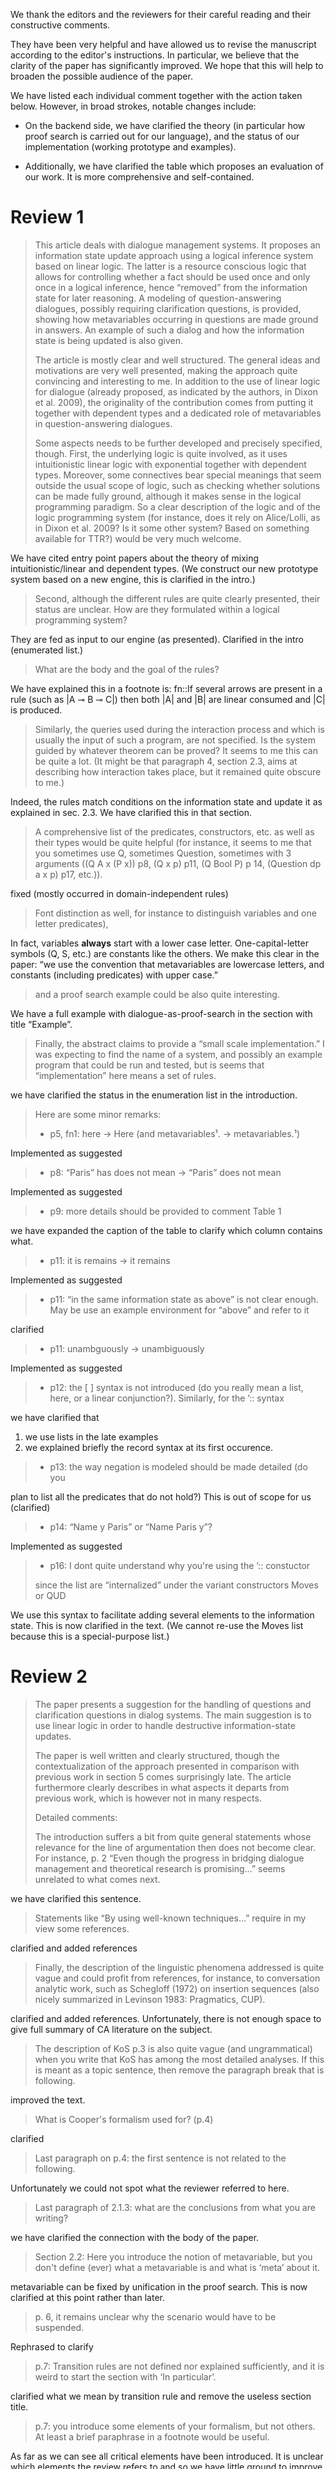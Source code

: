 #+OPTIONS: toc:nil ':t ":t 

#+LATEX_CLASS: article
#+LATEX_HEADER: %include polycode.fmt
#+LATEX_HEADER: %format -* = "\rightarrowtriangle"
# alternative:                 -{\kern -1.3ex}*
#+LATEX_HEADER: %format !-> = "\rightarrow_{!}"
#+LATEX_HEADER: %format ?-> = "\rightarrow_{?}"
#+LATEX_HEADER: %format . = "."
#+LATEX_HEADER: %format \_ = "\_"
#+LATEX_HEADER: %let operator = "."
#+LATEX_HEADER: \usepackage{newunicodechar}
#+LATEX_HEADER: \input{newunicodedefs}

#+LATEX_HEADER: \usepackage{etoolbox}
#+LATEX_HEADER: \AtBeginEnvironment{quote}{\it}

We thank the editors and the reviewers for their careful reading
and their constructive comments.

They have been very helpful and have allowed us to revise the
manuscript according to the editor's instructions.  In particular, we
believe that the clarity of the paper has significantly improved. We
hope that this will help to broaden the possible audience of the
paper.

We have listed each individual comment together with the action taken below.
However, in broad strokes, notable changes include:

- On the backend side, we have clarified the theory (in particular how
  proof search is carried out for our language), and the status of our
  implementation (working prototype and examples).

- Additionally, we have clarified the table which proposes an evaluation
  of our work. It is more comprehensive and self-contained.



* COMMENT Editor remarks

#+BEGIN_QUOTE
The reviewers mainly ask you to clarify the presentational aspects
of your contribution and to make a number of improvements in order
to easen the reception of your work by the audience.
#+END_QUOTE

The MAX is 25 pages.
* Review 1

#+BEGIN_quote
This article deals with dialogue management systems. It proposes an
information state update approach using a logical inference system
based on linear logic. The latter is a resource conscious logic that
allows for controlling whether a fact should be used once and only
once in a logical inference, hence "removed" from the information
state for later reasoning. A modeling of question-answering
dialogues, possibly requiring clarification questions, is provided,
showing how metavariables occurring in questions are made ground in
answers. An example of such a dialog and how the information state
is being updated is also given.

 The article is mostly clear and well structured. The general ideas
and motivations are very well presented, making the approach quite
convincing and interesting to me. In addition to the use of linear
logic for dialogue (already proposed, as indicated by the authors,
in Dixon et al. 2009), the originality of the contribution comes
from putting it together with dependent types and a dedicated role
of metavariables in question-answering dialogues.

 Some aspects needs to be further developed and precisely specified,
though. First, the underlying logic is quite involved, as it uses
intuitionistic linear logic with exponential together with dependent
types. Moreover, some connectives bear special meanings that seem
outside the usual scope of logic, such as checking whether solutions
can be made fully ground, although it makes sense in the logical
programming paradigm. So a clear description of the logic and of the
logic programming system (for instance, does it rely on Alice/Lolli,
as in Dixon et al. 2009? Is it some other system? Based on something
available for TTR?) would be very much welcome.
#+END_quote

 We have cited entry point papers about the theory of mixing
 intuitionistic/linear and dependent types. (We construct our new
 prototype system based on a new engine, this is clarified in the
 intro.)

#+BEGIN_QUOTE
Second, although the different rules are quite clearly presented,
their status are unclear. How are they formulated within a logical
programming system?
#+END_QUOTE

 They are fed as input to our engine (as presented). Clarified in
the intro (enumerated list.)

#+BEGIN_QUOTE
What are the body and the goal of the rules?
#+END_QUOTE

 We have explained this in a footnote is: fn::If several arrows
are present in a rule (such as |A ⊸ B ⊸ C|) then both |A| and |B| are
linear consumed and |C| is produced.

#+BEGIN_QUOTE
Similarly, the queries used during the interaction process and which
is usually the input of such a program, are not specified. Is the
system guided by whatever theorem can be proved? It seems to me this
can be quite a lot. (It might be that paragraph 4, section 2.3, aims
at describing how interaction takes place, but it remained quite
obscure to me.)
#+END_QUOTE

 Indeed, the rules match conditions on the information state and
update it as explained in sec. 2.3. We have clarified this in that section.

#+BEGIN_QUOTE
 A comprehensive list of the predicates, constructors, etc. as well as
their types would be quite helpful (for instance, it seems to me that
you sometimes use Q, sometimes Question, sometimes with 3 arguments
((Q A x (P x)) p8, (Q x p) p11, (Q Bool P) p 14, (Question dp a x p)
p17, etc.)).
#+END_QUOTE

 fixed (mostly occurred in domain-independent rules)

#+BEGIN_QUOTE
Font distinction as well, for instance to distinguish
variables and one letter predicates), 
#+END_QUOTE

 In fact, variables *always* start with a lower case
letter. One-capital-letter symbols (Q, S, etc.) are constants like the
others.  We make this clear in the paper: "we use the convention that metavariables are
lowercase letters, and constants (including predicates) with upper case."

#+BEGIN_QUOTE
and a proof search example could be also quite interesting.
#+END_QUOTE

We have a full example with dialogue-as-proof-search in the section with title "Example".

#+BEGIN_QUOTE
 Finally, the abstract claims to provide a "small scale
implementation." I was expecting to find the name of a system, and
possibly an example program that could be run and tested, but is seems
that "implementation" here means a set of rules.
#+END_QUOTE

 we have clarified the status in the enumeration list in the introduction.

#+BEGIN_QUOTE
 Here are some minor remarks:
+ p5, fn1: here -> Here (and metavariables$¹$. -> metavariables.$¹$)
#+END_QUOTE

Implemented as suggested

#+BEGIN_QUOTE
+ p8: "Paris" has does not mean -> "Paris" does not mean
#+END_QUOTE

Implemented as suggested

#+BEGIN_QUOTE
+ p9: more details should be provided to comment Table 1
#+END_QUOTE

 we have expanded the caption of the table to clarify which column contains what.

#+BEGIN_QUOTE
+ p11: it is remains -> it remains
#+END_QUOTE

Implemented as suggested

#+BEGIN_QUOTE
+ p11: "in the same information state as above" is not clear enough. May be use an example environment for "above" and refer to it
#+END_QUOTE

 clarified

#+BEGIN_QUOTE
+ p11: unambguously -> unambiguously
#+END_QUOTE

Implemented as suggested

#+BEGIN_QUOTE
+ p12: the [ ] syntax is not introduced (do you really mean a list, here, or a linear conjunction?). Similarly, for the ’:: syntax
#+END_QUOTE

 we have clarified that 
 1. we use lists in the late examples
 2. we explained briefly the record syntax at its first occurence.

#+BEGIN_QUOTE
+ p13: the way negation is modeled should be made detailed (do you
#+END_QUOTE

  plan to list all the predicates that do not hold?)
 This is out of scope for us (clarified)

#+BEGIN_QUOTE
+ p14: "Name y Paris" or "Name Paris y"?
#+END_QUOTE

Implemented as suggested

#+BEGIN_QUOTE
+ p16: I dont quite understand why you're using the ’:: constuctor
since the list are "internalized" under the variant constructors Moves
or QUD
#+END_QUOTE

We use this syntax to facilitate adding several elements to the
information state. This is now clarified in the text. (We cannot
re-use the Moves list because this is a special-purpose list.)
* Review 2

#+BEGIN_QUOTE
 The paper presents a suggestion for the handling of questions and
clarification questions in dialog systems. The main suggestion is to
use linear logic in order to handle destructive information-state
updates.

 The paper is well written and clearly structured, though the
contextualization of the approach presented in comparison with
previous work in section 5 comes surprisingly late. The article
furthermore clearly describes in what aspects it departs from previous
work, which is however not in many respects.

 Detailed comments:

 The introduction suffers a bit from quite general statements whose
relevance for the line of argumentation then does not become
clear. For instance, p. 2 "Even though the progress in bridging
dialogue management and theoretical research is promising..." seems
unrelated to what comes next.
#+END_QUOTE

 we have clarified this sentence.

#+BEGIN_QUOTE
Statements like "By using well-known techniques..." require in my
view some references.
#+END_QUOTE

 clarified and added references

#+BEGIN_QUOTE
Finally, the description of the linguistic phenomena addressed is
quite vague and could profit from references, for instance, to
conversation analytic work, such as Schegloff (1972) on insertion
sequences (also nicely summarized in Levinson 1983: Pragmatics,
CUP).
#+END_QUOTE

 clarified and added references. Unfortunately, there is not
enough space to give full summary of CA literature on the subject.

#+BEGIN_QUOTE
 The description of KoS p.3 is also quite vague (and ungrammatical)
when you write that KoS has among the most detailed analyses. If this
is meant as a topic sentence, then remove the paragraph break that is
following. 
#+END_QUOTE

 improved the text.

#+BEGIN_QUOTE
What is Cooper's formalism used for? (p.4)
#+END_QUOTE

 clarified

#+BEGIN_QUOTE
 Last paragraph on p.4: the first sentence is not related to the
following.
#+END_QUOTE

Unfortunately we could not spot what the reviewer referred to here.

#+BEGIN_QUOTE
Last paragraph of 2.1.3: what are the conclusions from what
you are writing?
#+END_QUOTE

 we have clarified the connection with the body of the paper.

#+BEGIN_QUOTE
 Section 2.2: Here you introduce the notion of metavariable, but you
don't define (ever) what a metavariable is and what is 'meta' about
it.
#+END_QUOTE

 metavariable can be fixed by unification in the proof
search. This is now clarified at this point rather than later.

#+BEGIN_QUOTE
 p. 6, it remains unclear why the scenario would have to be suspended.
#+END_QUOTE

Rephrased to clarify

#+BEGIN_QUOTE
 p.7: Transition rules are not defined nor explained sufficiently, and
it is weird to start the section with 'In particular'.
#+END_QUOTE

 clarified what we mean by transition rule and remove the useless
section title.

#+BEGIN_QUOTE
 p.7: you introduce some elements of your formalism, but not others. At
least a brief paraphrase in a footnote would be useful.
#+END_QUOTE

As far as we can see all critical elements have been introduced. It is
unclear which elements the review refers to and so we have little
ground to improve the paper here.

#+BEGIN_QUOTE
 p. 7: it remains unclear what is trivial about an utterance like "He
does in the weekend", which is an instantiation of the AmbiguousNo
category.
#+END_QUOTE

 We are saing that "no" is AmbiguousNo, and "He does in the weekend".
Added a comma to clarify the split position.

#+BEGIN_QUOTE
 p. 8: "Do you know who I met yesterday?" is neither rhetorical nor
attitudinal, but a pre to a telling, i.e. a conventional means to a
multi-unit turn (e.g. Schegloff 1982).
#+END_QUOTE

 we removed the offending phrase.

#+BEGIN_QUOTE
 p. 10: The solution to represent encyclopedic information, such as
that 'somewhere' is not a satisfactory answer, as a metavariable seems
very ad hoc; what about 'in a city', 'on this planet', which are
satisfactory in some contexts and vacuous in others?
#+END_QUOTE

The reviewer asks us to consider an answer which *contains* a
metavariable but are still more specific. For example: | Assert (Live
John x ∧ IsCity x) | where x is a metavariable. The proposition will
unify with |Live John x| (and |IsCity x| will be added to the
information state as well).  According to our analysis, it is possible
that (IsCity x) can lead the questioner to gain sufficient
information to make |x| concrete, and thus in turn the question will
be resolved. It is true that in some applications the full grounding
of the term is a too crude approximation, and could be replaced by a
more fine-grained test. However we consider it accurate enough to
illustrate our point.  Furthermore, due to a lack of space we have not
inserted this discussion in the paper.

#+BEGIN_QUOTE
 p. 17: Maybe this method to account for adjancency works for
greetings, but in most other adjacency pairs, insertion sequences are
possible.
#+END_QUOTE

 Indeed, we show only a simple example for illustration. This is
why we call the section "Basic adjacency". More complicated types of
adjacency are modelled in the following sections.

#+BEGIN_QUOTE
 p. 22: what do you mean by "keep metavariables in terms"?
#+END_QUOTE

 clarified in the parenthetical remarks

#+BEGIN_QUOTE
 p. 22: "The main current weakness of our approach" does not refer to
any of the topics you have discussed in the paper, but to the work
your group does in general. I'm not sure that it is relevant here.
#+END_QUOTE

 clarified the relevance of this aspect.

#+BEGIN_QUOTE
 p. 23: Your system evaluation is actually a self-evaluation; that is,
you claim that it accounts for certain phenomena and not for others,
which is not really an evaluation.
#+END_QUOTE

In previous work these benchmarks were used to evaluate other systems. 

#+BEGIN_QUOTE
 Minor issues:
 - inconsistent spelling of publicized - publicised
#+END_QUOTE

Implemented as suggested

#+BEGIN_QUOTE
 - The use of the verb 'to ground' is strange (p. 12) - ground in what?
  If you use the DGB, then use the corresponding terminology (that you
  have introduced before), or else use the verb in its usual,
  grammatically correct manner.
#+END_QUOTE

This is standard terminology in unification and proof-search
domain. But to be sure we even define 'ground term': "it is bound to a
term which does not contain any metavariable".

#+BEGIN_QUOTE
 - p. 13: "several places with this name" - you have not mentioned Paris yet.
#+END_QUOTE

Implemented as suggested.

#+BEGIN_QUOTE
 - p. 18: U's second utterance is ungrammatical - intentionally?
#+END_QUOTE

Implemented as suggested.

#+BEGIN_QUOTE
 - p. 18: What or who are 'they'?
#+END_QUOTE

 Clarified

#+BEGIN_QUOTE
 - there are typos and grammatical issues as well as run-on sentences throughout the paper.
#+END_QUOTE

* Review 3

#+BEGIN_QUOTE
 The article presents a proof-of-concept for the formalisation of
dialogue management rules using linear logic, and investigates in
particular how to model questions and clarification requests using
metavariables.

 The article is generally well-written, and it is certainly refreshing
to read a paper that for once does not focus on yet another neural
model applied to a benchmark dataset. However, I must admit I
struggled to grasp the main novelty of the paper. The general idea of
framing dialogue management in terms of rules operating on a dialogue
state represented in terms of logical propositions (including
metavariables waiting to be "filled") is certainly not new, and is
present in the work of Larsson, Ginzburg, Traum and several
others.
#+END_QUOTE

As far as we can see, while Larsson et al. take advantage of Prolog as
a formalising framework, they have not fully study the role of
metavariables in question answering, and this is a gap that we
fill. In the paper, we already explained this:
  Larsson et al. proposed the use of Prolog (and hence, proof
  search), as a dialogue management framework. However, the lack of
  linear hypotheses means that destructive information-state updates are
  sometimes awkward to represent. Besides, they do not consider the use
  of metavariables to represent uncertainty --- even though Prolog is in
  principle has the capacity to do it.

#+BEGIN_QUOTE
The use of linear logic for dialogue is perhaps more original,
although (as cited by the authors) it has been investigated by Dixon,
Smaill & Tsang (2009). However, as pointed by the authors of the
current paper, Dixon et al did not seem to consider how to capture
questions and clarification requests using metavariables.

 But since the paper wishes to focus on modelling aspects, I do see a
number of shortcomings to the presented approach:
 - the paper indicates that the formalisation is able to capture
   uncertainties and ambiguities. This is a somewhat excessive claim,
   as doing so would require some kind of probabilistic semantics,
   both for the dialogue state and for the rules operating on it. What
   the paper presents is an approach able to express the existence of
   *unknowns* that should be resolved, or indicates that a particular
   expression is underspecified or can receive several
   interpretations. This is IMHO quite different from reasoning over
   uncertainties or natural language ambiguities, which necessitates
   some form of probabilistic inference.
#+END_QUOTE

 we have clarified in the intro that we can only deal with a kind
of non-probabilistic ambiguity.

#+BEGIN_QUOTE
 - Another modelling aspect that I find problematic relates to the
   decision-making part. In dialogue, there is typically not one
   single goal to achieve, but a multitude of goals (and costs) that
   should be taken into account, with complex trade-offs with one
   another. Such goals may be related to external goals to achieve but
   may also pertain to grounding tasks, social obligations,
   rapport-building, efficiency considerations, etc. This is why
   dialogue is (at least in my view) best framed as an optimisation
   problem rather than a classical planning problem. As far as I can
   see, linear logic cannot really capture such type of
   decision-making, as there no direct notion of utility or cost
   associated to a resource.
#+END_QUOTE

This is a fair point. One possibility would be to extended our system
with weighted rules, and the choice of set of rules would be done by
minimizing the sum of weights. However, we deem this aspect out of
scope for the current paper. We already have a discussion of this
issue in the paragraph citing Lison's work.

#+BEGIN_QUOTE
 - One third limiting factor is that it requires both questions and
   answers to be formalised in terms of logical expressions (with
   metavariables to fill), and the reliance on explicit logical
   expressions to capture the semantics of natural language utterances
   is of course known to be difficult when applied beyond toy
   examples. Although this may work in conversational domains that
   have a very clear semantics and where questions/answer pairs are
   expected to have a specific structure (for instance for querying
   structured databases using natural language), this is much harder
   to apply to more open-ended interactions such as social chat.
#+END_QUOTE

Another fair point. However, in our view, even accounting for the
limitations of a logical approach, we find that our rules are quite
general and can be used on top of say deep-learning systems, for
example to check the coherence of end-to-end systems. E.g. we have
"Ask move" with abstract structure, and then it should be resolved
with assertion or short answer (perhaps with the same topic). We
already touch this topic in the 3rd paragraph of the paper.

#+BEGIN_QUOTE
 I also have a few more specific comments:
 - Is there a particular reason for not adopting the standard notion
   of predicate logic for predicates and arguments, such as Leave (55,
   Gotaplatsen, 11.50) instead of (Leave 55 Gotaplatsen 11.50)? I know
   that logic programming frameworks often rely on specific notational
   conventions, but it would in any case be useful to say a few words
   on this notation.
#+END_QUOTE

Even though we could use standard Prolog-notation, we use a standard
LISP-like (or ML or Haskell like) notation. We have decided not to
change the notation in the final version, because this would be a
pervasive change which is liable to introduce (many) errors.

#+BEGIN_QUOTE
 - Similarly, is there a particular reason for using the term
   "metavariable" instead of "free (non-bound) variable"?
#+END_QUOTE

We have clarified that metavariable can be subsituted for anything at
a later point. (Free variables may be rigid --- not
substitutable). This terminology is standard in higher-order languages
with unification (where you can have both rigid and substitutable
variables). However we don't exercise this distinction extensively
here. So we could use this suggestion.

#+BEGIN_QUOTE
 - The paper indicates that the approach is "implemented". In such a
  case, the authors should provide more information about
  implementation-level aspects, in particular how inference (proof
  search) is conducted and how the inputs/outputs of the dialogue
  manager are handled. Otherwise, I would suggest to use the term
  "formalised", as it seems closer to the actual contribution of the
  paper.
#+END_QUOTE

 Unfortunately there is not much space to describe the implementation
in full. We have clarified the status of the implementation in the
introduction (enumeration), and added a link to it.

#+BEGIN_QUOTE
 - Table 2 is hard to make sense of, as the different rows are not
  explained (beyond a reference to Ginzburg and Fernandez, 2010). I
  would suggest to either leave it out or provide additional
  explanations, such that it is possible to understand it on its own.
#+END_QUOTE

 clarified and provided examples.
